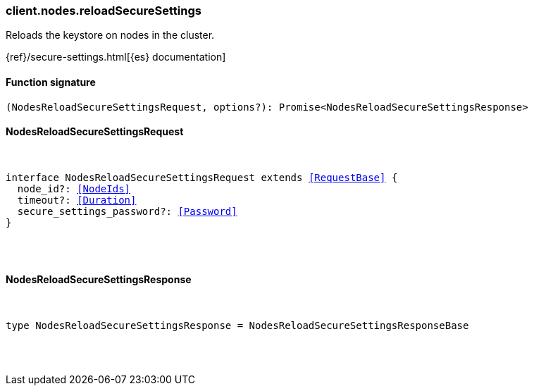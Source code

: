 [[reference-nodes-reload_secure_settings]]

////////
===========================================================================================================================
||                                                                                                                       ||
||                                                                                                                       ||
||                                                                                                                       ||
||        ██████╗ ███████╗ █████╗ ██████╗ ███╗   ███╗███████╗                                                            ||
||        ██╔══██╗██╔════╝██╔══██╗██╔══██╗████╗ ████║██╔════╝                                                            ||
||        ██████╔╝█████╗  ███████║██║  ██║██╔████╔██║█████╗                                                              ||
||        ██╔══██╗██╔══╝  ██╔══██║██║  ██║██║╚██╔╝██║██╔══╝                                                              ||
||        ██║  ██║███████╗██║  ██║██████╔╝██║ ╚═╝ ██║███████╗                                                            ||
||        ╚═╝  ╚═╝╚══════╝╚═╝  ╚═╝╚═════╝ ╚═╝     ╚═╝╚══════╝                                                            ||
||                                                                                                                       ||
||                                                                                                                       ||
||    This file is autogenerated, DO NOT send pull requests that changes this file directly.                             ||
||    You should update the script that does the generation, which can be found in:                                      ||
||    https://github.com/elastic/elastic-client-generator-js                                                             ||
||                                                                                                                       ||
||    You can run the script with the following command:                                                                 ||
||       npm run elasticsearch -- --version <version>                                                                    ||
||                                                                                                                       ||
||                                                                                                                       ||
||                                                                                                                       ||
===========================================================================================================================
////////

[discrete]
[[client.nodes.reloadSecureSettings]]
=== client.nodes.reloadSecureSettings

Reloads the keystore on nodes in the cluster.

{ref}/secure-settings.html[{es} documentation]

[discrete]
==== Function signature

[source,ts]
----
(NodesReloadSecureSettingsRequest, options?): Promise<NodesReloadSecureSettingsResponse>
----

[discrete]
==== NodesReloadSecureSettingsRequest

[pass]
++++
<pre>
++++
interface NodesReloadSecureSettingsRequest extends <<RequestBase>> {
  node_id?: <<NodeIds>>
  timeout?: <<Duration>>
  secure_settings_password?: <<Password>>
}

[pass]
++++
</pre>
++++
[discrete]
==== NodesReloadSecureSettingsResponse

[pass]
++++
<pre>
++++
type NodesReloadSecureSettingsResponse = NodesReloadSecureSettingsResponseBase

[pass]
++++
</pre>
++++

